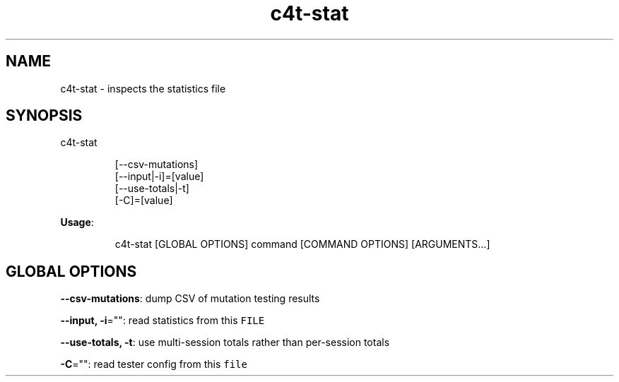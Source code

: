 .nh
.TH c4t\-stat 8

.SH NAME
.PP
c4t\-stat \- inspects the statistics file


.SH SYNOPSIS
.PP
c4t\-stat

.PP
.RS

.nf
[\-\-csv\-mutations]
[\-\-input|\-i]=[value]
[\-\-use\-totals|\-t]
[\-C]=[value]

.fi
.RE

.PP
\fBUsage\fP:

.PP
.RS

.nf
c4t\-stat [GLOBAL OPTIONS] command [COMMAND OPTIONS] [ARGUMENTS...]

.fi
.RE


.SH GLOBAL OPTIONS
.PP
\fB\-\-csv\-mutations\fP: dump CSV of mutation testing results

.PP
\fB\-\-input, \-i\fP="": read statistics from this \fB\fCFILE\fR

.PP
\fB\-\-use\-totals, \-t\fP: use multi\-session totals rather than per\-session totals

.PP
\fB\-C\fP="": read tester config from this \fB\fCfile\fR
